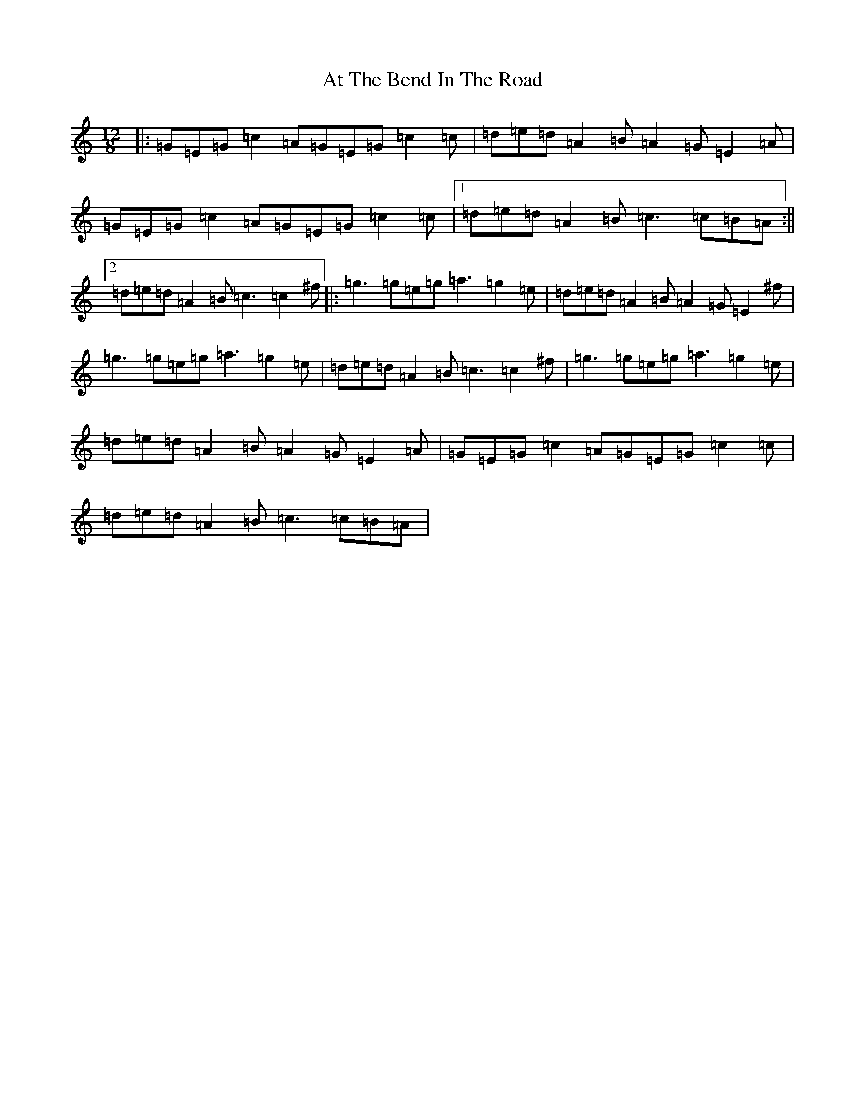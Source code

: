 X: 1038
T: At The Bend In The Road
S: https://thesession.org/tunes/3077#setting3077
R: slide
M:12/8
L:1/8
K: C Major
|:=G=E=G=c2=A=G=E=G=c2=c|=d=e=d=A2=B=A2=G=E2=A|=G=E=G=c2=A=G=E=G=c2=c|1=d=e=d=A2=B=c3=c=B=A:||2=d=e=d=A2=B=c3=c2^f|:=g3=g=e=g=a3=g2=e|=d=e=d=A2=B=A2=G=E2^f|=g3=g=e=g=a3=g2=e|=d=e=d=A2=B=c3=c2^f|=g3=g=e=g=a3=g2=e|=d=e=d=A2=B=A2=G=E2=A|=G=E=G=c2=A=G=E=G=c2=c|=d=e=d=A2=B=c3=c=B=A|